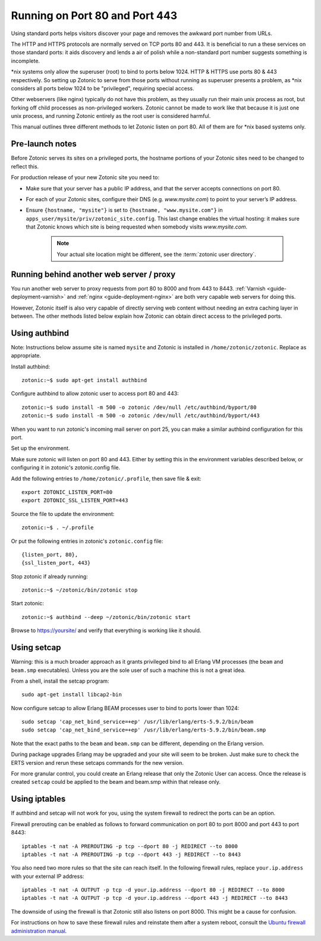 .. highlight:: bash

.. _guide-deployment-privilegedports:

Running on Port 80 and Port 443
===============================

Using standard ports helps visitors discover your page and removes the
awkward port number from URLs.

The HTTP and HTTPS protocols are normally served on TCP ports 80
and 443. It is beneficial to run a these services on those standard
ports: it aids discovery and lends a air of polish while a
non-standard port number suggests something is incomplete.

\*nix systems only allow the superuser (root) to bind to ports
below 1024. HTTP & HTTPS use ports 80 & 443 respectively. So setting
up Zotonic to serve from those ports without running as superuser
presents a problem, as \*nix considers all ports below 1024 to be
"privileged", requiring special access.

Other webservers (like nginx) typically do not have this problem, as
they usually run their main unix process as root, but forking off
child processes as non-privileged workers. Zotonic cannot be made to
work like that because it is just one unix process, and running
Zotonic entirely as the root user is considered harmful.

This manual outlines three different methods to let Zotonic listen on
port 80. All of them are for \*nix based systems only.


Pre-launch notes
----------------

Before Zotonic serves its sites on a privileged ports, the hostname
portions of your Zotonic sites need to be changed to reflect this.

For production release of your new Zotonic site you need to:

- Make sure that your server has a public IP address, and that the
  server accepts connections on port 80.

- For each of your Zotonic sites, configure their DNS
  (e.g. `www.mysite.com`) to point to your server’s IP address.

- Ensure ``{hostname, "mysite"}`` is set to ``{hostname, "www.mysite.com"}``
  in ``apps_user/mysite/priv/zotonic_site.config``.  This last change enables the virtual
  hosting: it makes sure that Zotonic knows which site is being requested
  when somebody visits `www.mysite.com`.

   .. note:: Your actual site location might be different, see the :term:`zotonic user directory`.


Running behind another web server / proxy
-----------------------------------------

You run another web server to proxy requests from port 80 to 8000 and
from 443 to 8443.  :ref:`Varnish <guide-deployment-varnish>` and
:ref:`nginx <guide-deployment-nginx>` are both very capable web
servers for doing this.

However, Zotonic itself is also very capable of directly serving web
content without needing an extra caching layer in between. The other
methods listed below explain how Zotonic can obtain direct access to
the privileged ports.


Using authbind
--------------

Note: Instructions below assume site is named ``mysite`` and Zotonic is
installed in ``/home/zotonic/zotonic``. Replace as appropriate.

Install authbind::

  zotonic:~$ sudo apt-get install authbind

Configure authbind to allow zotonic user to access port 80 and 443::

  zotonic:~$ sudo install -m 500 -o zotonic /dev/null /etc/authbind/byport/80
  zotonic:~$ sudo install -m 500 -o zotonic /dev/null /etc/authbind/byport/443
  
When you want to run zotonic's incoming mail server on port 25, you can make a similar 
authbind configuration for this port.

Set up the environment.

Make sure zotonic will listen on port 80 and 443. Either by setting this in the
environment variables described below, or configuring it in zotonic's zotonic.config
file.

Add the following entries to ``/home/zotonic/.profile``, then save file & exit::

  export ZOTONIC_LISTEN_PORT=80
  export ZOTONIC_SSL_LISTEN_PORT=443

Source the file to update the environment::

  zotonic:~$ . ~/.profile

Or put the following entries in zotonic's ``zotonic.config`` file::

   {listen_port, 80},
   {ssl_listen_port, 443}

Stop zotonic if already running::

  zotonic:~$ ~/zotonic/bin/zotonic stop

Start zotonic::

  zotonic:~$ authbind --deep ~/zotonic/bin/zotonic start

Browse to https://yoursite/ and verify that everything is working like it should.


Using setcap
------------

Warning: this is a much broader approach as it grants privileged bind
to all Erlang VM processes (the ``beam`` and ``beam.smp``
executables).  Unless you are the sole user of such a machine this is
not a great idea.

From a shell, install the setcap program::

  sudo apt-get install libcap2-bin

Now configure setcap to allow Erlang BEAM processes user to bind to ports lower than 1024::

  sudo setcap 'cap_net_bind_service=+ep' /usr/lib/erlang/erts-5.9.2/bin/beam
  sudo setcap 'cap_net_bind_service=+ep' /usr/lib/erlang/erts-5.9.2/bin/beam.smp

Note that the exact paths to the ``beam`` and ``beam.smp`` can be
different, depending on the Erlang version.

During package upgrades Erlang may be upgraded and your site will seem
to be broken. Just make sure to check the ERTS version and rerun these
setcaps commands for the new version.

For more granular control, you could create an Erlang release that
only the Zotonic User can access.  Once the release is created ``setcap``
could be applied to the beam and beam.smp within that release only.


Using iptables
--------------

If authbind and setcap will not work for you, using the system
firewall to redirect the ports can be an option.

Firewall prerouting can be enabled as follows to forward communication
on port 80 to port 8000 and port 443 to port 8443::

  iptables -t nat -A PREROUTING -p tcp --dport 80 -j REDIRECT --to 8000
  iptables -t nat -A PREROUTING -p tcp --dport 443 -j REDIRECT --to 8443

You also need two more rules so that the site can reach itself. In the
following firewall rules, replace ``your.ip.address`` with your
external IP address::

  iptables -t nat -A OUTPUT -p tcp -d your.ip.address --dport 80 -j REDIRECT --to 8000
  iptables -t nat -A OUTPUT -p tcp -d your.ip.address --dport 443 -j REDIRECT --to 8443

The downside of using the firewall is that Zotonic still also listens
on port 8000. This might be a cause for confusion.

For instructions on how to save these firewall rules and reinstate
them after a system reboot, consult the `Ubuntu firewall
administration manual
<https://help.ubuntu.com/community/IptablesHowTo#Configuration_on_startup>`_.

